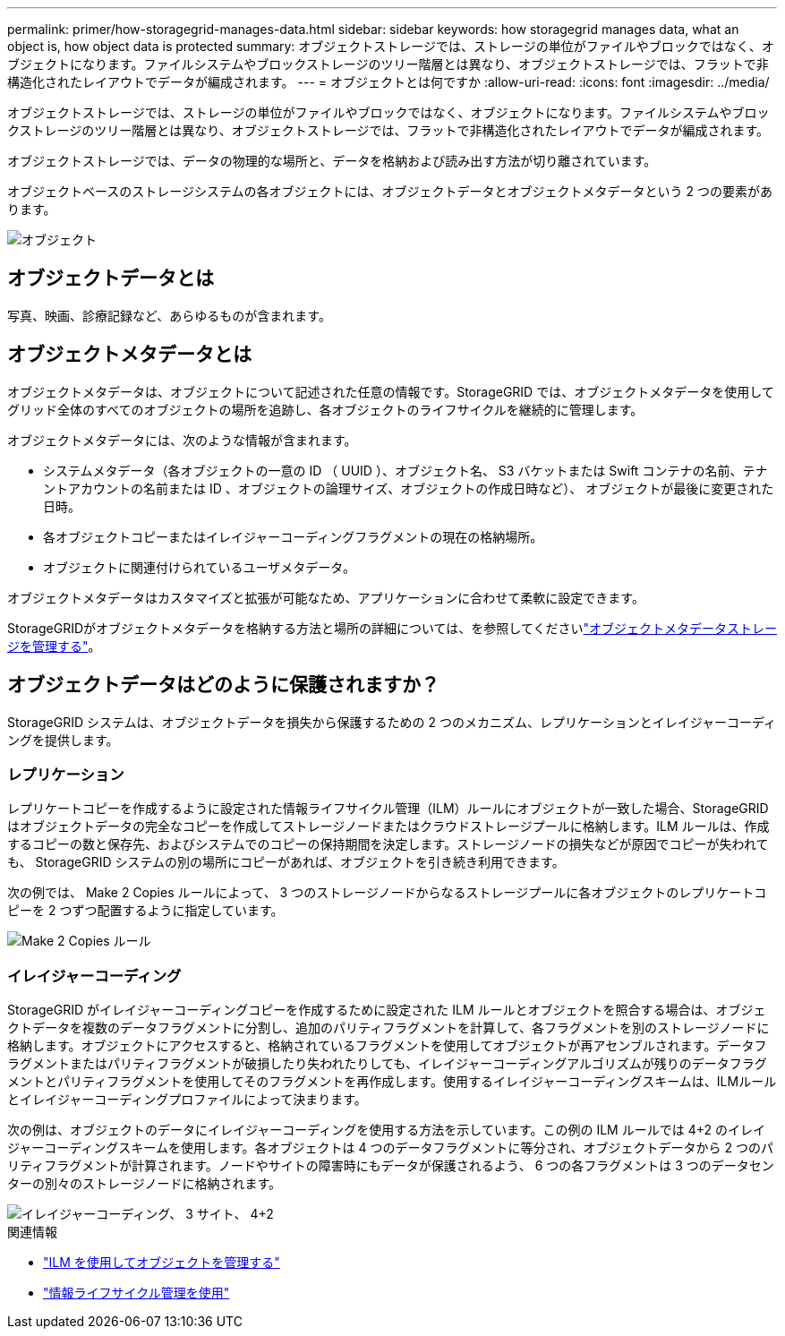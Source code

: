 ---
permalink: primer/how-storagegrid-manages-data.html 
sidebar: sidebar 
keywords: how storagegrid manages data, what an object is, how object data is protected 
summary: オブジェクトストレージでは、ストレージの単位がファイルやブロックではなく、オブジェクトになります。ファイルシステムやブロックストレージのツリー階層とは異なり、オブジェクトストレージでは、フラットで非構造化されたレイアウトでデータが編成されます。 
---
= オブジェクトとは何ですか
:allow-uri-read: 
:icons: font
:imagesdir: ../media/


[role="lead"]
オブジェクトストレージでは、ストレージの単位がファイルやブロックではなく、オブジェクトになります。ファイルシステムやブロックストレージのツリー階層とは異なり、オブジェクトストレージでは、フラットで非構造化されたレイアウトでデータが編成されます。

オブジェクトストレージでは、データの物理的な場所と、データを格納および読み出す方法が切り離されています。

オブジェクトベースのストレージシステムの各オブジェクトには、オブジェクトデータとオブジェクトメタデータという 2 つの要素があります。

image::../media/object_conceptual_drawing.png[オブジェクト]



== オブジェクトデータとは

写真、映画、診療記録など、あらゆるものが含まれます。



== オブジェクトメタデータとは

オブジェクトメタデータは、オブジェクトについて記述された任意の情報です。StorageGRID では、オブジェクトメタデータを使用してグリッド全体のすべてのオブジェクトの場所を追跡し、各オブジェクトのライフサイクルを継続的に管理します。

オブジェクトメタデータには、次のような情報が含まれます。

* システムメタデータ（各オブジェクトの一意の ID （ UUID ）、オブジェクト名、 S3 バケットまたは Swift コンテナの名前、テナントアカウントの名前または ID 、オブジェクトの論理サイズ、オブジェクトの作成日時など）、 オブジェクトが最後に変更された日時。
* 各オブジェクトコピーまたはイレイジャーコーディングフラグメントの現在の格納場所。
* オブジェクトに関連付けられているユーザメタデータ。


オブジェクトメタデータはカスタマイズと拡張が可能なため、アプリケーションに合わせて柔軟に設定できます。

StorageGRIDがオブジェクトメタデータを格納する方法と場所の詳細については、を参照してくださいlink:../admin/managing-object-metadata-storage.html["オブジェクトメタデータストレージを管理する"]。



== オブジェクトデータはどのように保護されますか？

StorageGRID システムは、オブジェクトデータを損失から保護するための 2 つのメカニズム、レプリケーションとイレイジャーコーディングを提供します。



=== レプリケーション

レプリケートコピーを作成するように設定された情報ライフサイクル管理（ILM）ルールにオブジェクトが一致した場合、StorageGRIDはオブジェクトデータの完全なコピーを作成してストレージノードまたはクラウドストレージプールに格納します。ILM ルールは、作成するコピーの数と保存先、およびシステムでのコピーの保持期間を決定します。ストレージノードの損失などが原因でコピーが失われても、 StorageGRID システムの別の場所にコピーがあれば、オブジェクトを引き続き利用できます。

次の例では、 Make 2 Copies ルールによって、 3 つのストレージノードからなるストレージプールに各オブジェクトのレプリケートコピーを 2 つずつ配置するように指定しています。

image::../media/ilm_replication_make_2_copies.png[Make 2 Copies ルール]



=== イレイジャーコーディング

StorageGRID がイレイジャーコーディングコピーを作成するために設定された ILM ルールとオブジェクトを照合する場合は、オブジェクトデータを複数のデータフラグメントに分割し、追加のパリティフラグメントを計算して、各フラグメントを別のストレージノードに格納します。オブジェクトにアクセスすると、格納されているフラグメントを使用してオブジェクトが再アセンブルされます。データフラグメントまたはパリティフラグメントが破損したり失われたりしても、イレイジャーコーディングアルゴリズムが残りのデータフラグメントとパリティフラグメントを使用してそのフラグメントを再作成します。使用するイレイジャーコーディングスキームは、ILMルールとイレイジャーコーディングプロファイルによって決まります。

次の例は、オブジェクトのデータにイレイジャーコーディングを使用する方法を示しています。この例の ILM ルールでは 4+2 のイレイジャーコーディングスキームを使用します。各オブジェクトは 4 つのデータフラグメントに等分され、オブジェクトデータから 2 つのパリティフラグメントが計算されます。ノードやサイトの障害時にもデータが保護されるよう、 6 つの各フラグメントは 3 つのデータセンターの別々のストレージノードに格納されます。

image::../media/ec_three_sites_4_plus_2.png[イレイジャーコーディング、 3 サイト、 4+2]

.関連情報
* link:../ilm/index.html["ILM を使用してオブジェクトを管理する"]
* link:using-information-lifecycle-management.html["情報ライフサイクル管理を使用"]

